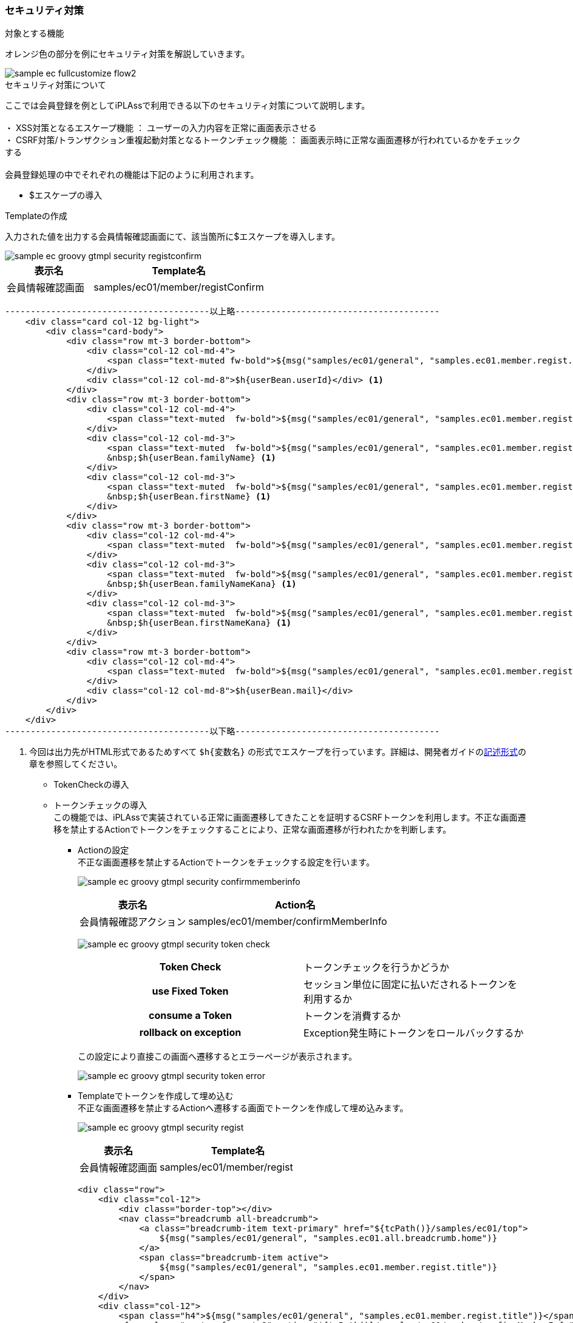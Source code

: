 [[Groovy_GTmpl_Security]]
=== セキュリティ対策

.対象とする機能
オレンジ色の部分を例にセキュリティ対策を解説していきます。

image::../images/sample-ec_fullcustomize_flow2.png[]

.セキュリティ対策について
ここでは会員登録を例としてiPLAssで利用できる以下のセキュリティ対策について説明します。 +
 +
・ XSS対策となるエスケープ機能 ： ユーザーの入力内容を正常に画面表示させる +
・ CSRF対策/トランザクション重複起動対策となるトークンチェック機能 ： 画面表示時に正常な画面遷移が行われているかをチェックする +
 +
会員登録処理の中でそれぞれの機能は下記のように利用されます。

* $エスケープの導入

.Templateの作成
入力された値を出力する会員情報確認画面にて、該当箇所に$エスケープを導入します。

image::./images/sample-ec_groovy-gtmpl-security-registconfirm.png[]

[cols="1,2",options="header"]
|===
|表示名|Template名
|会員情報確認画面|samples/ec01/member/registConfirm
|===

[source]
----
----------------------------------------以上略----------------------------------------
    <div class="card col-12 bg-light">
        <div class="card-body">
            <div class="row mt-3 border-bottom">
                <div class="col-12 col-md-4">
                    <span class="text-muted fw-bold">${msg("samples/ec01/general", "samples.ec01.member.regist.userId")}</span>
                </div>
                <div class="col-12 col-md-8">$h{userBean.userId}</div> <1>
            </div>
            <div class="row mt-3 border-bottom">
                <div class="col-12 col-md-4">
                    <span class="text-muted  fw-bold">${msg("samples/ec01/general", "samples.ec01.member.registConfirm.fullName")}</span>
                </div>
                <div class="col-12 col-md-3">
                    <span class="text-muted  fw-bold">${msg("samples/ec01/general", "samples.ec01.member.regist.familyName")}</span>
                    &nbsp;$h{userBean.familyName} <1>
                </div>
                <div class="col-12 col-md-3">
                    <span class="text-muted  fw-bold">${msg("samples/ec01/general", "samples.ec01.member.regist.firstName")}</span>
                    &nbsp;$h{userBean.firstName} <1>
                </div>
            </div>
            <div class="row mt-3 border-bottom">
                <div class="col-12 col-md-4">
                    <span class="text-muted  fw-bold">${msg("samples/ec01/general", "samples.ec01.member.registConfirm.fullNameKana")}</span>
                </div>
                <div class="col-12 col-md-3">
                    <span class="text-muted  fw-bold">${msg("samples/ec01/general", "samples.ec01.member.regist.familyNameKana")}</span>
                    &nbsp;$h{userBean.familyNameKana} <1>
                </div>
                <div class="col-12 col-md-3">
                    <span class="text-muted  fw-bold">${msg("samples/ec01/general", "samples.ec01.member.regist.firstNameKana")}</span>
                    &nbsp;$h{userBean.firstNameKana} <1>
                </div>
            </div>
            <div class="row mt-3 border-bottom">
                <div class="col-12 col-md-4">
                    <span class="text-muted  fw-bold">${msg("samples/ec01/general", "samples.ec01.member.regist.mail")}</span>
                </div>
                <div class="col-12 col-md-8">$h{userBean.mail}</div>
            </div>
        </div>
    </div>
----------------------------------------以下略----------------------------------------
----
<1> 今回は出力先がHTML形式であるためすべて `$h{変数名}` の形式でエスケープを行っています。詳細は、開発者ガイドの<<../../developerguide/customizing/index#_記述形式, 記述形式>>の章を参照してください。

* TokenCheckの導入 +
* トークンチェックの導入 +
この機能では、iPLAssで実装されている正常に画面遷移してきたことを証明するCSRFトークンを利用します。不正な画面遷移を禁止するActionでトークンをチェックすることにより、正常な画面遷移が行われたかを判断します。

** Actionの設定 +
不正な画面遷移を禁止するActionでトークンをチェックする設定を行います。
+
image:images/sample-ec_groovy-gtmpl-security-confirmmemberinfo.png[]
+
[cols="1,2",options="header"]
|===
|表示名|Action名
|会員情報確認アクション|samples/ec01/member/confirmMemberInfo
|===
+
image:images/sample-ec_groovy-gtmpl-security-token-check.png[align=left]
+
|===
h|Token Check|トークンチェックを行うかどうか
h|use Fixed Token|セッション単位に固定に払いだされるトークンを利用するか
h|consume a Token |トークンを消費するか
h|rollback on exception |Exception発生時にトークンをロールバックするか
|===
+
この設定により直接この画面へ遷移するとエラーページが表示されます。
+
image:images/sample-ec_groovy-gtmpl-security-token-error.png[]

** Templateでトークンを作成して埋め込む +
不正な画面遷移を禁止するActionへ遷移する画面でトークンを作成して埋め込みます。
+
image:images/sample-ec_groovy-gtmpl-security-regist.png[]
+
[cols="1,2",options="header"]
|===
|表示名|Template名
|会員情報確認画面|samples/ec01/member/regist
|===
+
[source]
----
<div class="row">
    <div class="col-12">
        <div class="border-top"></div>
        <nav class="breadcrumb all-breadcrumb">
            <a class="breadcrumb-item text-primary" href="${tcPath()}/samples/ec01/top">
            	${msg("samples/ec01/general", "samples.ec01.all.breadcrumb.home")}
            </a>
            <span class="breadcrumb-item active">
            	${msg("samples/ec01/general", "samples.ec01.member.regist.title")}
            </span>
        </nav>
    </div>
    <div class="col-12">
        <span class="h4">${msg("samples/ec01/general", "samples.ec01.member.regist.title")}</span>
        <form class="custom-form mt-3" action="${tcPath()}/samples/ec01/member/confirmMemberInfo" method="post">
        <input type="hidden" name="_t" value="${token()}"> <1>
        <% bind("bean" : userBean, "mappingResult" : result) { %>
		    <div class="form-group row">
                <div class="col-12">
                    <div>
                        <% bind("prop": "userId") { %>
                        <label for="${name}" class="col-form-label label-hidden">${msg("samples/ec01/general", "samples.ec01.member.regist.userId")}</label>
                        <input type="text" class="form-control border rounded input-hint-visible" name="${name}" value="${value}" placeholder="${msg('samples/ec01/general', 'samples.ec01.member.regist.userId')}">
                        <small class="form-text text-danger"><% errors() %></small>
                        <% } %>
                    </div>
                </div>
----------------------------------------以下略----------------------------------------
----
<1> GroovyTemplate関数を利用してトークンを生成しています。
